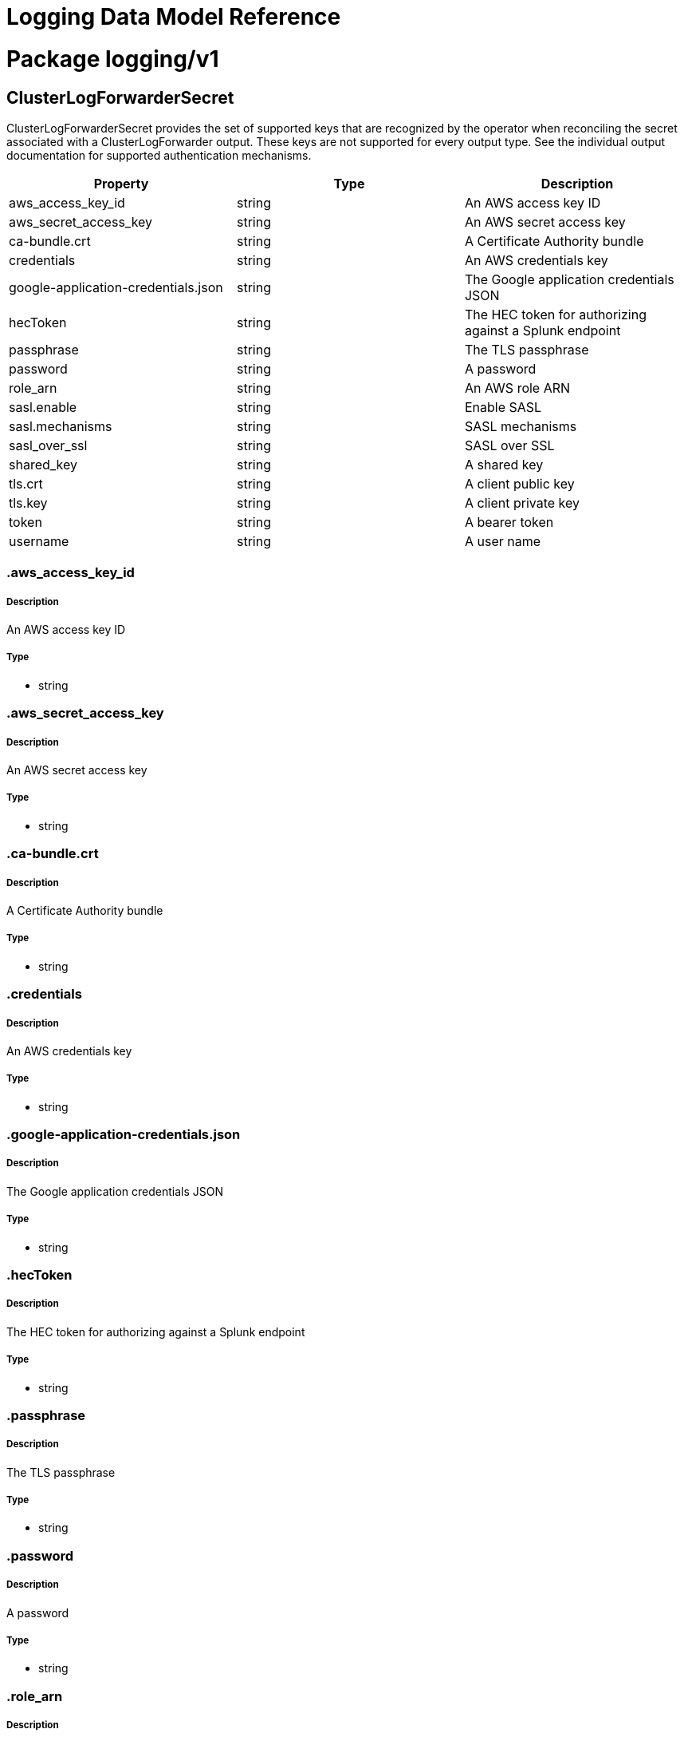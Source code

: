 = Logging Data Model Reference

:toc:
:toclevels: 2
:doctype: book

= Package logging/v1

== ClusterLogForwarderSecret

ClusterLogForwarderSecret provides the set of supported keys that are recognized by the operator when reconciling
the secret associated with a ClusterLogForwarder output.  These keys are not supported for every output type.  See
the individual output documentation for supported authentication mechanisms.

[options="header"]
|======================
|Property|Type|Description

|aws_access_key_id

|string

a|  An AWS access key ID

|aws_secret_access_key

|string

a|  An AWS secret access key

|ca-bundle.crt

|string

a|  A Certificate Authority bundle

|credentials

|string

a|  An AWS credentials key

|google-application-credentials.json

|string

a|  The Google application credentials JSON

|hecToken

|string

a|  The HEC token for authorizing against a Splunk endpoint

|passphrase

|string

a|  The TLS passphrase

|password

|string

a|  A password

|role_arn

|string

a|  An AWS role ARN

|sasl.enable

|string

a|  Enable SASL

|sasl.mechanisms

|string

a|  SASL mechanisms

|sasl_over_ssl

|string

a|  SASL over SSL

|shared_key

|string

a|  A shared key

|tls.crt

|string

a|  A client public key

|tls.key

|string

a|  A client private key

|token

|string

a|  A bearer token

|username

|string

a|  A user name

|======================

=== .aws_access_key_id

===== Description

An AWS access key ID

=====  Type

* string

=== .aws_secret_access_key

===== Description

An AWS secret access key

=====  Type

* string

=== .ca-bundle.crt

===== Description

A Certificate Authority bundle

=====  Type

* string

=== .credentials

===== Description

An AWS credentials key

=====  Type

* string

=== .google-application-credentials.json

===== Description

The Google application credentials JSON

=====  Type

* string

=== .hecToken

===== Description

The HEC token for authorizing against a Splunk endpoint

=====  Type

* string

=== .passphrase

===== Description

The TLS passphrase

=====  Type

* string

=== .password

===== Description

A password

=====  Type

* string

=== .role_arn

===== Description

An AWS role ARN

=====  Type

* string

=== .sasl.enable

===== Description

Enable SASL

=====  Type

* string

=== .sasl.mechanisms

===== Description

SASL mechanisms

=====  Type

* string

=== .sasl_over_ssl

===== Description

SASL over SSL

=====  Type

* string

=== .shared_key

===== Description

A shared key

=====  Type

* string

=== .tls.crt

===== Description

A client public key

=====  Type

* string

=== .tls.key

===== Description

A client private key

=====  Type

* string

=== .token

===== Description

A bearer token

=====  Type

* string

=== .username

===== Description

A user name

=====  Type

* string

